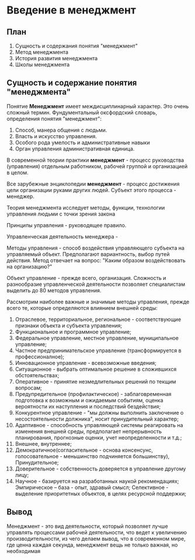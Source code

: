 * Введение в менеджмент

** План
1. Сущность и содержания понятия "менеджмент"
2. Метод менеджмента
3. История развития менеджмента
4. Школы менеджмента

** Сущность и содержание понятия "менеджмента"

Понятие **Менеджмент** имеет междисциплинарный характер. Это очень сложный термин.
Фундументальный оксфордский словарь, определения понятия "менеджмент":
1. Способ, манера общения с людьми.
2. Власть и искусство управления.
3. Особого рода умелость и административные навыки
4. Орган управления административная единица.

В современной теории практики **менеджмент** - процесс руководства (управления)
отдельным работником, рабочей группой и организацией в целом.

Все зарубежные энциклопедии **менеджмент** - процесс достижения цели организации
руками других людей. Субъект этого процесса - менеджер.

Теория менеджмента исследует методы, функции, технологии управления людьми с точки
зрения закона

Принципы управления - руководящее правило.

Управленческая деятельность менеджера -

Методы управления - способ воздействия управляющего субъекта на управляемый объект.
Предполагают вариантность, выбор путей действия. Метод отвечает на вопрос:
"Каким образом воздействовать на организацию?"

Объект управление - прежде всего, организация. Сложность и разнообразие
управленческой деятельности позволяет специалистам выделить до 80
методов управления.

Рассмотрим наиболее важные и значимые методы управления, прежде всего те, которые
определяются влиянием внешней среды:

1) Отраслевое, территориальное, региональное - соответствующие признаки объекта
   и субъекта управления;
2) Функциональное и программное управление;
3) Федеральное управление, местное управление, муниципальное управление;
4) Частное предпринимательское управление (трансформируется в профессионалное);
5) Инновационное управление - всевозможные введения;
6) Ситуационное - выбрать оптимальное решение в сложившихся обстоятельствах;
7) Оперативное - принятие незмедлительных решений по текщим вопросам;
8) Предупредительное (профилактическое) - заблаговременная подготовка к
   возможным и ожидаемым событиям, оценка вероятности их наступления и
   последствий бездействия;
9) Конкурентное управление - "мы должны выполнить заключение о несостоятельности
   должника", носит принудительный характер;
10) Адаптивное - способность управляющей системы реагировать на изменения
    внешней среды, предполагает непрерывность планирования, прогнозные оценки,
    учет неопределенности и т.д.;
11) Внешнее, внутреннее;
12) Демократичное(согласительное - основа консенсунс,
    голосовательное - меньшинство подчиняется большинству),
    Принудительное;
13) Доверительное - собственность доверяется в управление другому лицу;
14) Научное - базируется на разработанных наукой рекомендациях;
    Эмпирическое -- база - опыт, здравый смысл;
    Селективное - выделение приоритетных объектов, в целях ресурсной поддержки;

** Вывод

Менеджмент - это вид деятельности, который позволяет лучше управлять процессами рабочей
деятельности, что ведет к увеличению производительности, из чего делаем вывод, что в
современном мире, где ценна каждая секунда, менеджмент вещь не только важная, но необходимая
